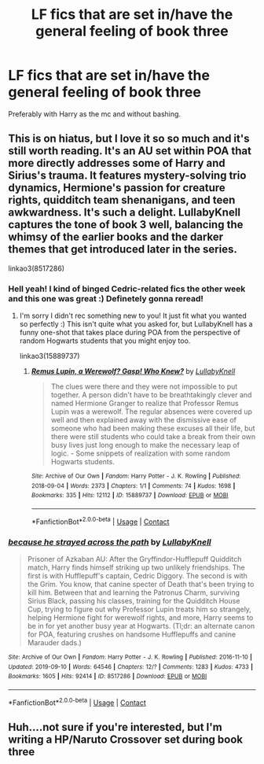 #+TITLE: LF fics that are set in/have the general feeling of book three

* LF fics that are set in/have the general feeling of book three
:PROPERTIES:
:Author: drainingdisposition
:Score: 7
:DateUnix: 1618576483.0
:DateShort: 2021-Apr-16
:FlairText: Request
:END:
Preferably with Harry as the mc and without bashing.


** This is on hiatus, but I love it so so much and it's still worth reading. It's an AU set within POA that more directly addresses some of Harry and Sirius's trauma. It features mystery-solving trio dynamics, Hermione's passion for creature rights, quidditch team shenanigans, and teen awkwardness. It's such a delight. LullabyKnell captures the tone of book 3 well, balancing the whimsy of the earlier books and the darker themes that get introduced later in the series.

linkao3(8517286)
:PROPERTIES:
:Author: pomegranate17
:Score: 3
:DateUnix: 1618611867.0
:DateShort: 2021-Apr-17
:END:

*** Hell yeah! I kind of binged Cedric-related fics the other week and this one was great :) Definetely gonna reread!
:PROPERTIES:
:Author: drainingdisposition
:Score: 2
:DateUnix: 1618612260.0
:DateShort: 2021-Apr-17
:END:

**** I'm sorry I didn't rec something new to you! It just fit what you wanted so perfectly :) This isn't quite what you asked for, but LullabyKnell has a funny one-shot that takes place during POA from the perspective of random Hogwarts students that you might enjoy too.

linkao3(15889737)
:PROPERTIES:
:Author: pomegranate17
:Score: 2
:DateUnix: 1618612498.0
:DateShort: 2021-Apr-17
:END:

***** [[https://archiveofourown.org/works/15889737][*/Remus Lupin, a Werewolf? Gasp! Who Knew?/*]] by [[https://www.archiveofourown.org/users/LullabyKnell/pseuds/LullabyKnell][/LullabyKnell/]]

#+begin_quote
  The clues were there and they were not impossible to put together. A person didn't have to be breathtakingly clever and named Hermione Granger to realize that Professor Remus Lupin was a werewolf. The regular absences were covered up well and then explained away with the dismissive ease of someone who had been making these excuses all their life, but there were still students who could take a break from their own busy lives just long enough to make the necessary leap of logic. - Some snippets of realization with some random Hogwarts students.
#+end_quote

^{/Site/:} ^{Archive} ^{of} ^{Our} ^{Own} ^{*|*} ^{/Fandom/:} ^{Harry} ^{Potter} ^{-} ^{J.} ^{K.} ^{Rowling} ^{*|*} ^{/Published/:} ^{2018-09-04} ^{*|*} ^{/Words/:} ^{2373} ^{*|*} ^{/Chapters/:} ^{1/1} ^{*|*} ^{/Comments/:} ^{74} ^{*|*} ^{/Kudos/:} ^{1698} ^{*|*} ^{/Bookmarks/:} ^{335} ^{*|*} ^{/Hits/:} ^{12112} ^{*|*} ^{/ID/:} ^{15889737} ^{*|*} ^{/Download/:} ^{[[https://archiveofourown.org/downloads/15889737/Remus%20Lupin%20a%20Werewolf.epub?updated_at=1602109388][EPUB]]} ^{or} ^{[[https://archiveofourown.org/downloads/15889737/Remus%20Lupin%20a%20Werewolf.mobi?updated_at=1602109388][MOBI]]}

--------------

*FanfictionBot*^{2.0.0-beta} | [[https://github.com/FanfictionBot/reddit-ffn-bot/wiki/Usage][Usage]] | [[https://www.reddit.com/message/compose?to=tusing][Contact]]
:PROPERTIES:
:Author: FanfictionBot
:Score: 1
:DateUnix: 1618612515.0
:DateShort: 2021-Apr-17
:END:


*** [[https://archiveofourown.org/works/8517286][*/because he strayed across the path/*]] by [[https://www.archiveofourown.org/users/LullabyKnell/pseuds/LullabyKnell][/LullabyKnell/]]

#+begin_quote
  Prisoner of Azkaban AU: After the Gryffindor-Hufflepuff Quidditch match, Harry finds himself striking up two unlikely friendships. The first is with Hufflepuff's captain, Cedric Diggory. The second is with the Grim. You know, that canine specter of Death that's been trying to kill him. Between that and learning the Patronus Charm, surviving Sirius Black, passing his classes, training for the Quidditch House Cup, trying to figure out why Professor Lupin treats him so strangely, helping Hermione fight for werewolf rights, and more, Harry seems to be in for yet another busy year at Hogwarts. (Tl;dr: an alternate canon for POA, featuring crushes on handsome Hufflepuffs and canine Marauder dads.)
#+end_quote

^{/Site/:} ^{Archive} ^{of} ^{Our} ^{Own} ^{*|*} ^{/Fandom/:} ^{Harry} ^{Potter} ^{-} ^{J.} ^{K.} ^{Rowling} ^{*|*} ^{/Published/:} ^{2016-11-10} ^{*|*} ^{/Updated/:} ^{2019-09-10} ^{*|*} ^{/Words/:} ^{64546} ^{*|*} ^{/Chapters/:} ^{12/?} ^{*|*} ^{/Comments/:} ^{1283} ^{*|*} ^{/Kudos/:} ^{4733} ^{*|*} ^{/Bookmarks/:} ^{1605} ^{*|*} ^{/Hits/:} ^{92414} ^{*|*} ^{/ID/:} ^{8517286} ^{*|*} ^{/Download/:} ^{[[https://archiveofourown.org/downloads/8517286/because%20he%20strayed.epub?updated_at=1617044353][EPUB]]} ^{or} ^{[[https://archiveofourown.org/downloads/8517286/because%20he%20strayed.mobi?updated_at=1617044353][MOBI]]}

--------------

*FanfictionBot*^{2.0.0-beta} | [[https://github.com/FanfictionBot/reddit-ffn-bot/wiki/Usage][Usage]] | [[https://www.reddit.com/message/compose?to=tusing][Contact]]
:PROPERTIES:
:Author: FanfictionBot
:Score: 1
:DateUnix: 1618611884.0
:DateShort: 2021-Apr-17
:END:


** Huh....not sure if you're interested, but I'm writing a HP/Naruto Crossover set during book three
:PROPERTIES:
:Author: Ceies
:Score: 1
:DateUnix: 1618613634.0
:DateShort: 2021-Apr-17
:END:
